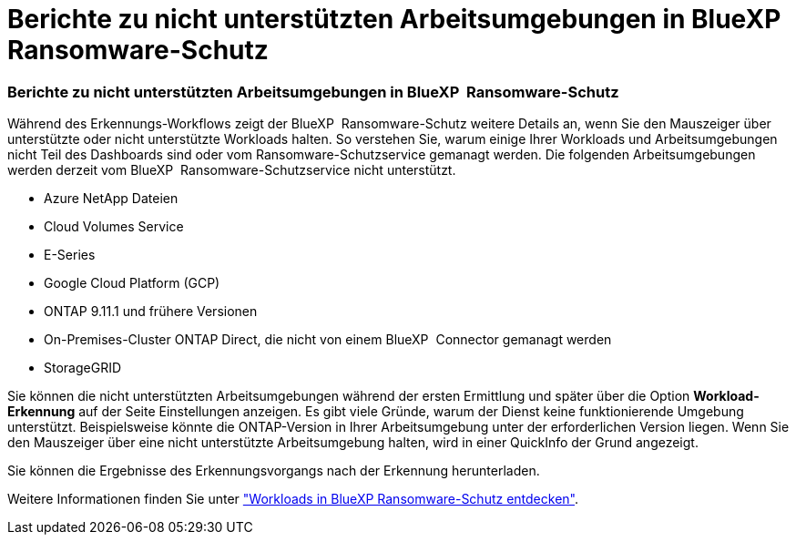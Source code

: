 = Berichte zu nicht unterstützten Arbeitsumgebungen in BlueXP  Ransomware-Schutz
:allow-uri-read: 




=== Berichte zu nicht unterstützten Arbeitsumgebungen in BlueXP  Ransomware-Schutz

Während des Erkennungs-Workflows zeigt der BlueXP  Ransomware-Schutz weitere Details an, wenn Sie den Mauszeiger über unterstützte oder nicht unterstützte Workloads halten. So verstehen Sie, warum einige Ihrer Workloads und Arbeitsumgebungen nicht Teil des Dashboards sind oder vom Ransomware-Schutzservice gemanagt werden. Die folgenden Arbeitsumgebungen werden derzeit vom BlueXP  Ransomware-Schutzservice nicht unterstützt.

* Azure NetApp Dateien
* Cloud Volumes Service
* E-Series
* Google Cloud Platform (GCP)
* ONTAP 9.11.1 und frühere Versionen
* On-Premises-Cluster ONTAP Direct, die nicht von einem BlueXP  Connector gemanagt werden
* StorageGRID


Sie können die nicht unterstützten Arbeitsumgebungen während der ersten Ermittlung und später über die Option *Workload-Erkennung* auf der Seite Einstellungen anzeigen. Es gibt viele Gründe, warum der Dienst keine funktionierende Umgebung unterstützt. Beispielsweise könnte die ONTAP-Version in Ihrer Arbeitsumgebung unter der erforderlichen Version liegen. Wenn Sie den Mauszeiger über eine nicht unterstützte Arbeitsumgebung halten, wird in einer QuickInfo der Grund angezeigt.

Sie können die Ergebnisse des Erkennungsvorgangs nach der Erkennung herunterladen.

Weitere Informationen finden Sie unter https://docs.netapp.com/us-en/bluexp-ransomware-protection/rp-start-discovery.html["Workloads in BlueXP Ransomware-Schutz entdecken"].

